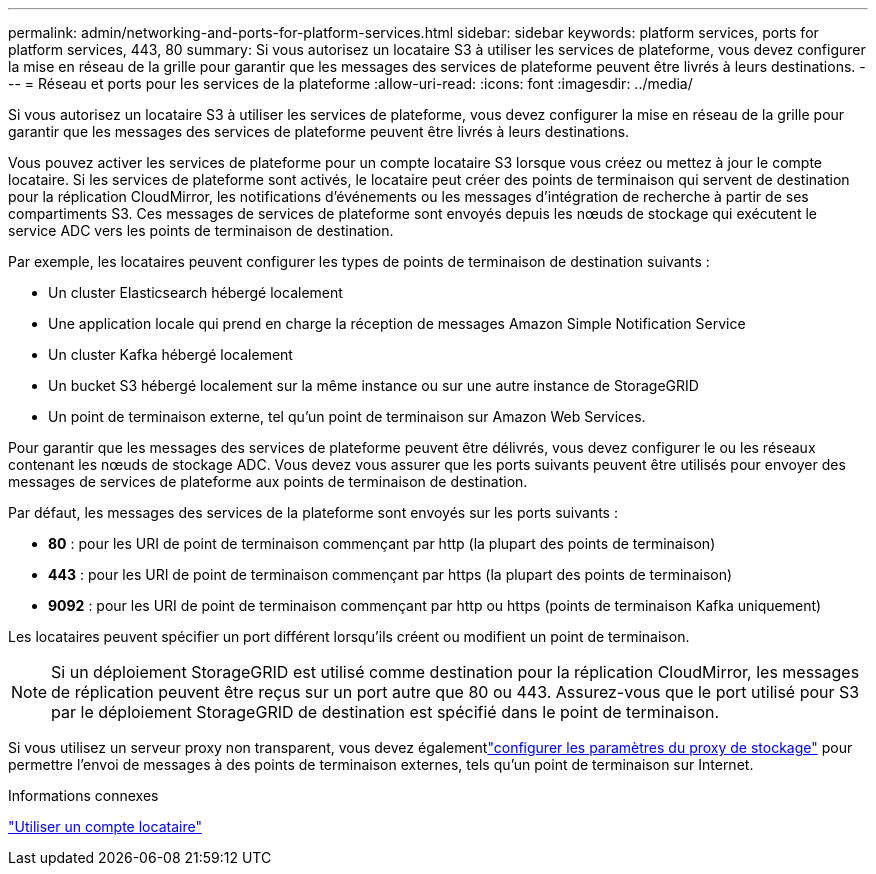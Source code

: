 ---
permalink: admin/networking-and-ports-for-platform-services.html 
sidebar: sidebar 
keywords: platform services, ports for platform services, 443, 80 
summary: Si vous autorisez un locataire S3 à utiliser les services de plateforme, vous devez configurer la mise en réseau de la grille pour garantir que les messages des services de plateforme peuvent être livrés à leurs destinations. 
---
= Réseau et ports pour les services de la plateforme
:allow-uri-read: 
:icons: font
:imagesdir: ../media/


[role="lead"]
Si vous autorisez un locataire S3 à utiliser les services de plateforme, vous devez configurer la mise en réseau de la grille pour garantir que les messages des services de plateforme peuvent être livrés à leurs destinations.

Vous pouvez activer les services de plateforme pour un compte locataire S3 lorsque vous créez ou mettez à jour le compte locataire.  Si les services de plateforme sont activés, le locataire peut créer des points de terminaison qui servent de destination pour la réplication CloudMirror, les notifications d'événements ou les messages d'intégration de recherche à partir de ses compartiments S3.  Ces messages de services de plateforme sont envoyés depuis les nœuds de stockage qui exécutent le service ADC vers les points de terminaison de destination.

Par exemple, les locataires peuvent configurer les types de points de terminaison de destination suivants :

* Un cluster Elasticsearch hébergé localement
* Une application locale qui prend en charge la réception de messages Amazon Simple Notification Service
* Un cluster Kafka hébergé localement
* Un bucket S3 hébergé localement sur la même instance ou sur une autre instance de StorageGRID
* Un point de terminaison externe, tel qu'un point de terminaison sur Amazon Web Services.


Pour garantir que les messages des services de plateforme peuvent être délivrés, vous devez configurer le ou les réseaux contenant les nœuds de stockage ADC.  Vous devez vous assurer que les ports suivants peuvent être utilisés pour envoyer des messages de services de plateforme aux points de terminaison de destination.

Par défaut, les messages des services de la plateforme sont envoyés sur les ports suivants :

* *80* : pour les URI de point de terminaison commençant par http (la plupart des points de terminaison)
* *443* : pour les URI de point de terminaison commençant par https (la plupart des points de terminaison)
* *9092* : pour les URI de point de terminaison commençant par http ou https (points de terminaison Kafka uniquement)


Les locataires peuvent spécifier un port différent lorsqu'ils créent ou modifient un point de terminaison.


NOTE: Si un déploiement StorageGRID est utilisé comme destination pour la réplication CloudMirror, les messages de réplication peuvent être reçus sur un port autre que 80 ou 443.  Assurez-vous que le port utilisé pour S3 par le déploiement StorageGRID de destination est spécifié dans le point de terminaison.

Si vous utilisez un serveur proxy non transparent, vous devez égalementlink:configuring-storage-proxy-settings.html["configurer les paramètres du proxy de stockage"] pour permettre l'envoi de messages à des points de terminaison externes, tels qu'un point de terminaison sur Internet.

.Informations connexes
link:../tenant/index.html["Utiliser un compte locataire"]

